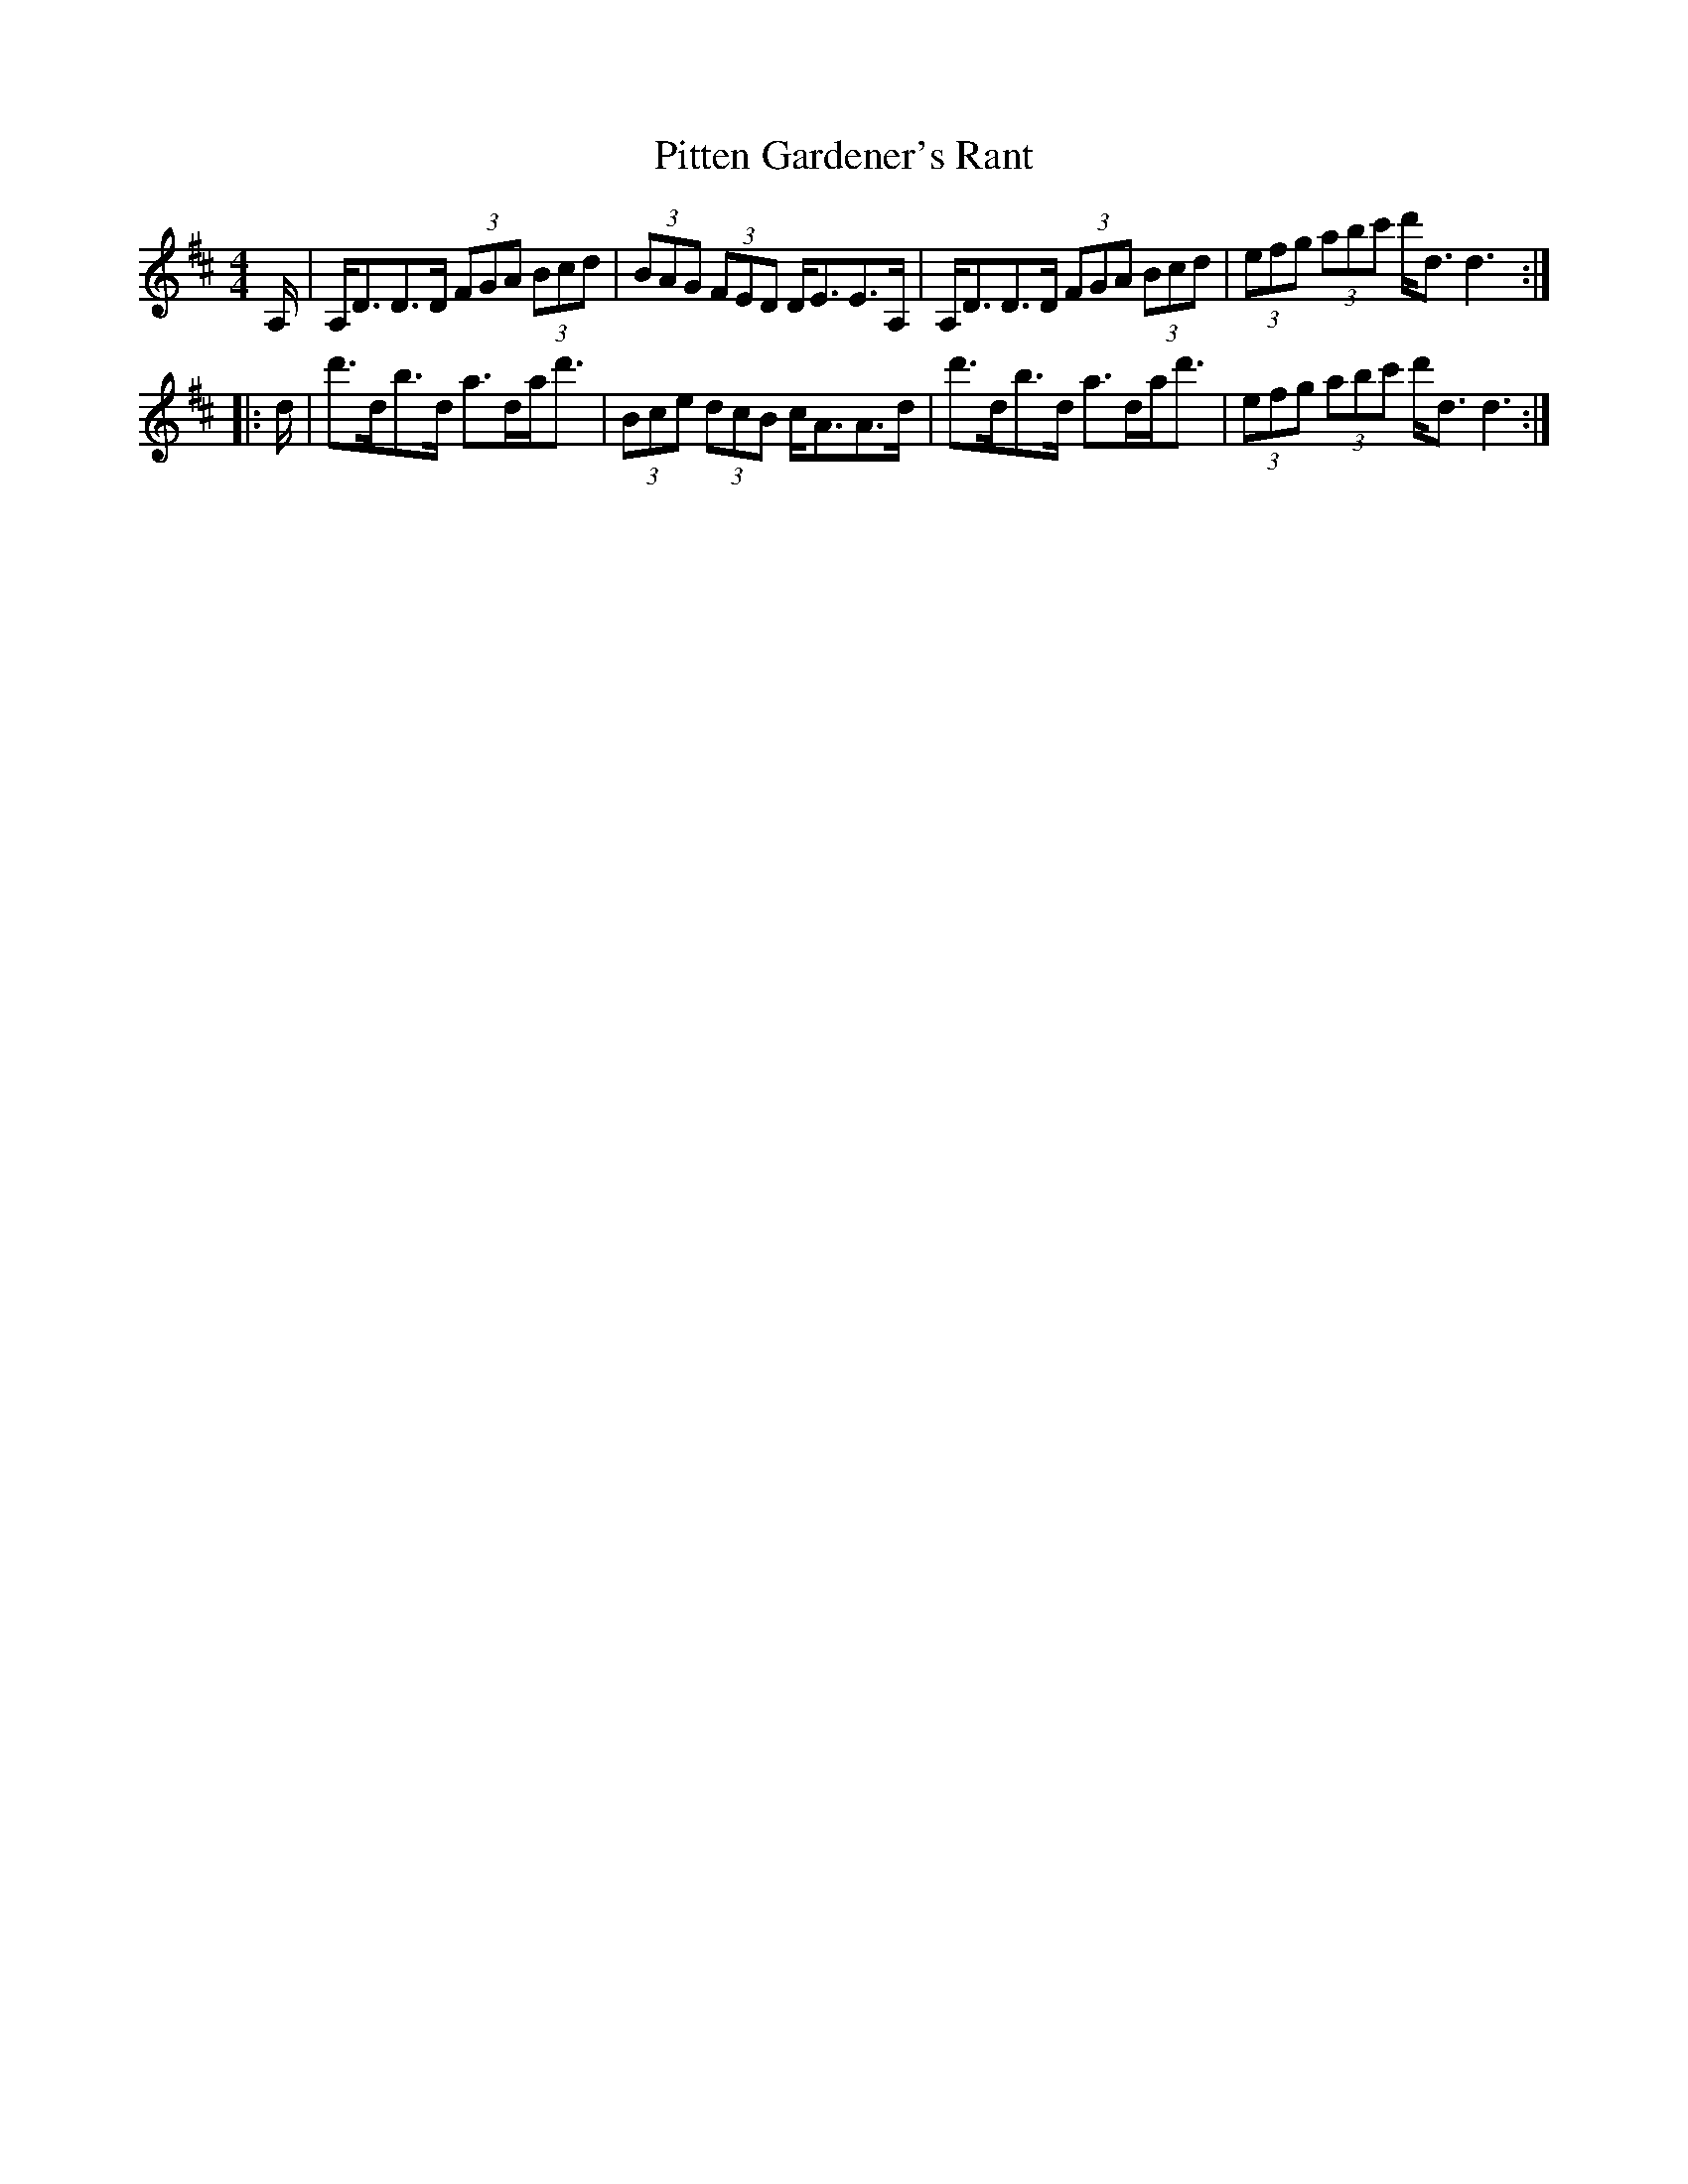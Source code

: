 X: 32468
T: Pitten Gardener's Rant
R: strathspey
M: 4/4
K: Dmajor
A,/|A,<DD>D (3FGA (3Bcd|(3BAG (3FED D<EE>A,|A,<DD>D (3FGA (3Bcd|(3efg (3abc' d'<dd3:|
|:d/|d'>db>d a>da<d'|(3Bce (3dcB c<AA>d|d'>db>d a>da<d'|(3efg (3abc' d'<dd3:|


